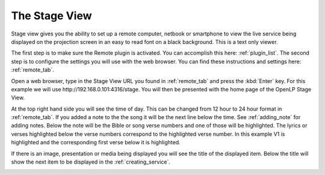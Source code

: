 .. _stage_view:

The Stage View
==============

Stage view gives you the ability to set up a remote computer, netbook or 
smartphone to view the live service being displayed on the projection screen in 
an easy to read font on a black background. This is a text only viewer.

The first step is to make sure the Remote plugin is activated. You can accomplish
this here: :ref:`plugin_list`. The second step is to configure the settings you 
will use with the web browser. You can find these instructions and settings 
here: :ref:`remote_tab`.

Open a web browser, type in the Stage View URL you found in :ref:`remote_tab` 
and press the :kbd:`Enter` key. For this example we will use 
\http://192.168.0.101:4316/stage. You will then be presented with the home page 
of the OpenLP Stage View.

.. image:: pics/web_remote_stage.png

At the top right hand side you will see the time of day. This can be changed 
from 12 hour to 24 hour format in :ref:`remote_tab`. If you added a note to the 
the song it will be the next line below the time. See :ref:`adding_note` 
for adding notes. Below the note will be the Bible or song verse numbers and one 
of those will be highlighted. The lyrics or verses highlighted below the verse 
numbers correspond to the highlighted verse number. In this example V1 is 
highlighted and the corresponding first verse below it is highlighted.

If there is an image, presentation or media being displayed you will see the 
title of the displayed item. Below the title will show the next item to be 
displayed in the :ref:`creating_service`.

.. image:: pics/web_remote_stage_other.png 
